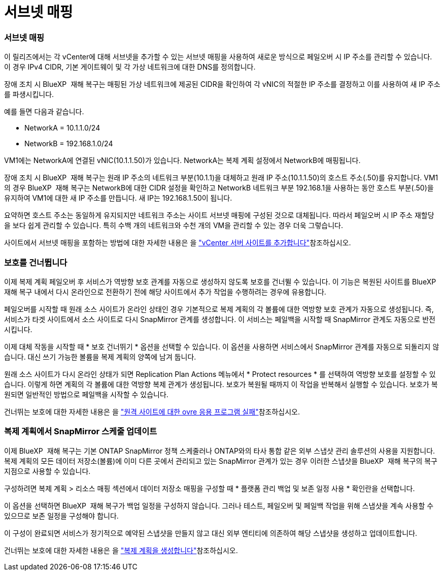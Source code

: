 = 서브넷 매핑
:allow-uri-read: 




=== 서브넷 매핑

이 릴리즈에서는 각 vCenter에 대해 서브넷을 추가할 수 있는 서브넷 매핑을 사용하여 새로운 방식으로 페일오버 시 IP 주소를 관리할 수 있습니다. 이 경우 IPv4 CIDR, 기본 게이트웨이 및 각 가상 네트워크에 대한 DNS를 정의합니다.

장애 조치 시 BlueXP  재해 복구는 매핑된 가상 네트워크에 제공된 CIDR을 확인하여 각 vNIC의 적절한 IP 주소를 결정하고 이를 사용하여 새 IP 주소를 파생시킵니다.

예를 들면 다음과 같습니다.

* NetworkA = 10.1.1.0/24
* NetworkB = 192.168.1.0/24


VM1에는 NetworkA에 연결된 vNIC(10.1.1.50)가 있습니다. NetworkA는 복제 계획 설정에서 NetworkB에 매핑됩니다.

장애 조치 시 BlueXP  재해 복구는 원래 IP 주소의 네트워크 부분(10.1.1)을 대체하고 원래 IP 주소(10.1.1.50)의 호스트 주소(.50)를 유지합니다. VM1의 경우 BlueXP  재해 복구는 NetworkB에 대한 CIDR 설정을 확인하고 NetworkB 네트워크 부분 192.168.1을 사용하는 동안 호스트 부분(.50)을 유지하여 VM1에 대한 새 IP 주소를 만듭니다. 새 IP는 192.168.1.50이 됩니다.

요약하면 호스트 주소는 동일하게 유지되지만 네트워크 주소는 사이트 서브넷 매핑에 구성된 것으로 대체됩니다. 따라서 페일오버 시 IP 주소 재할당을 보다 쉽게 관리할 수 있습니다. 특히 수백 개의 네트워크와 수천 개의 VM을 관리할 수 있는 경우 더욱 그렇습니다.

사이트에서 서브넷 매핑을 포함하는 방법에 대한 자세한 내용은 을 https://docs.netapp.com/us-en/bluexp-disaster-recovery/use/sites-add.html["vCenter 서버 사이트를 추가합니다"]참조하십시오.



=== 보호를 건너뜁니다

이제 복제 계획 페일오버 후 서비스가 역방향 보호 관계를 자동으로 생성하지 않도록 보호를 건너뛸 수 있습니다. 이 기능은 복원된 사이트를 BlueXP  재해 복구 내에서 다시 온라인으로 전환하기 전에 해당 사이트에서 추가 작업을 수행하려는 경우에 유용합니다.

페일오버를 시작할 때 원래 소스 사이트가 온라인 상태인 경우 기본적으로 복제 계획의 각 볼륨에 대한 역방향 보호 관계가 자동으로 생성됩니다. 즉, 서비스가 타겟 사이트에서 소스 사이트로 다시 SnapMirror 관계를 생성합니다. 이 서비스는 페일백을 시작할 때 SnapMirror 관계도 자동으로 반전시킵니다.

이제 대체 작동을 시작할 때 * 보호 건너뛰기 * 옵션을 선택할 수 있습니다. 이 옵션을 사용하면 서비스에서 SnapMirror 관계를 자동으로 되돌리지 않습니다. 대신 쓰기 가능한 볼륨을 복제 계획의 양쪽에 남겨 둡니다.

원래 소스 사이트가 다시 온라인 상태가 되면 Replication Plan Actions 메뉴에서 * Protect resources * 를 선택하여 역방향 보호를 설정할 수 있습니다. 이렇게 하면 계획의 각 볼륨에 대한 역방향 복제 관계가 생성됩니다. 보호가 복원될 때까지 이 작업을 반복해서 실행할 수 있습니다. 보호가 복원되면 일반적인 방법으로 페일백을 시작할 수 있습니다.

건너뛰는 보호에 대한 자세한 내용은 을 https://docs.netapp.com/us-en/bluexp-disaster-recovery/use/failover.html["원격 사이트에 대한 ovre 응용 프로그램 실패"]참조하십시오.



=== 복제 계획에서 SnapMirror 스케줄 업데이트

이제 BlueXP  재해 복구는 기본 ONTAP SnapMirror 정책 스케줄러나 ONTAP와의 타사 통합 같은 외부 스냅샷 관리 솔루션의 사용을 지원합니다. 복제 계획의 모든 데이터 저장소(볼륨)에 이미 다른 곳에서 관리되고 있는 SnapMirror 관계가 있는 경우 이러한 스냅샷을 BlueXP  재해 복구의 복구 지점으로 사용할 수 있습니다.

구성하려면 복제 계획 > 리소스 매핑 섹션에서 데이터 저장소 매핑을 구성할 때 * 플랫폼 관리 백업 및 보존 일정 사용 * 확인란을 선택합니다.

이 옵션을 선택하면 BlueXP  재해 복구가 백업 일정을 구성하지 않습니다. 그러나 테스트, 페일오버 및 페일백 작업을 위해 스냅샷을 계속 사용할 수 있으므로 보존 일정을 구성해야 합니다.

이 구성이 완료되면 서비스가 정기적으로 예약된 스냅샷을 만들지 않고 대신 외부 엔티티에 의존하여 해당 스냅샷을 생성하고 업데이트합니다.

건너뛰는 보호에 대한 자세한 내용은 을 https://docs.netapp.com/us-en/bluexp-disaster-recovery/use/drplan-create.html["복제 계획을 생성합니다"]참조하십시오.
